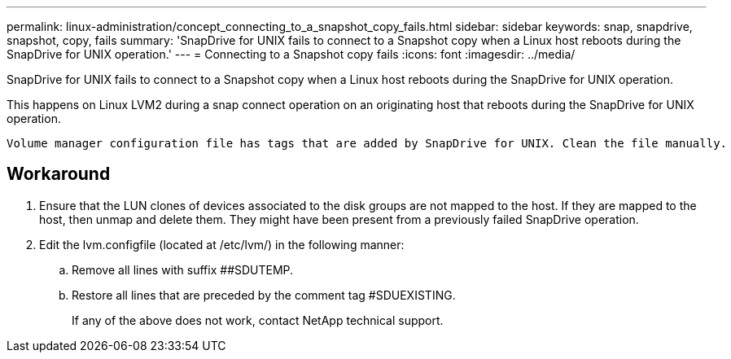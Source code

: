 ---
permalink: linux-administration/concept_connecting_to_a_snapshot_copy_fails.html
sidebar: sidebar
keywords: snap, snapdrive, snapshot, copy, fails
summary: 'SnapDrive for UNIX fails to connect to a Snapshot copy when a Linux host reboots during the SnapDrive for UNIX operation.'
---
= Connecting to a Snapshot copy fails
:icons: font
:imagesdir: ../media/

[.lead]
SnapDrive for UNIX fails to connect to a Snapshot copy when a Linux host reboots during the SnapDrive for UNIX operation.

This happens on Linux LVM2 during a snap connect operation on an originating host that reboots during the SnapDrive for UNIX operation.

----
Volume manager configuration file has tags that are added by SnapDrive for UNIX. Clean the file manually.
----

== Workaround

. Ensure that the LUN clones of devices associated to the disk groups are not mapped to the host. If they are mapped to the host, then unmap and delete them. They might have been present from a previously failed SnapDrive operation.
. Edit the lvm.configfile (located at /etc/lvm/) in the following manner:
 .. Remove all lines with suffix ##SDUTEMP.
 .. Restore all lines that are preceded by the comment tag #SDUEXISTING.
+
If any of the above does not work, contact NetApp technical support.
